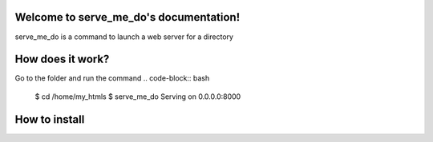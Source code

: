 Welcome to serve_me_do's documentation!
=======================================

serve_me_do is a command to launch a web server for a directory


How does it work?
=================

Go to the folder and run the command
.. code-block:: bash

    $ cd /home/my_htmls
    $ serve_me_do
    Serving on 0.0.0.0:8000

How to install
==============
.. code-block:: bash
    pip install serve_me_do
